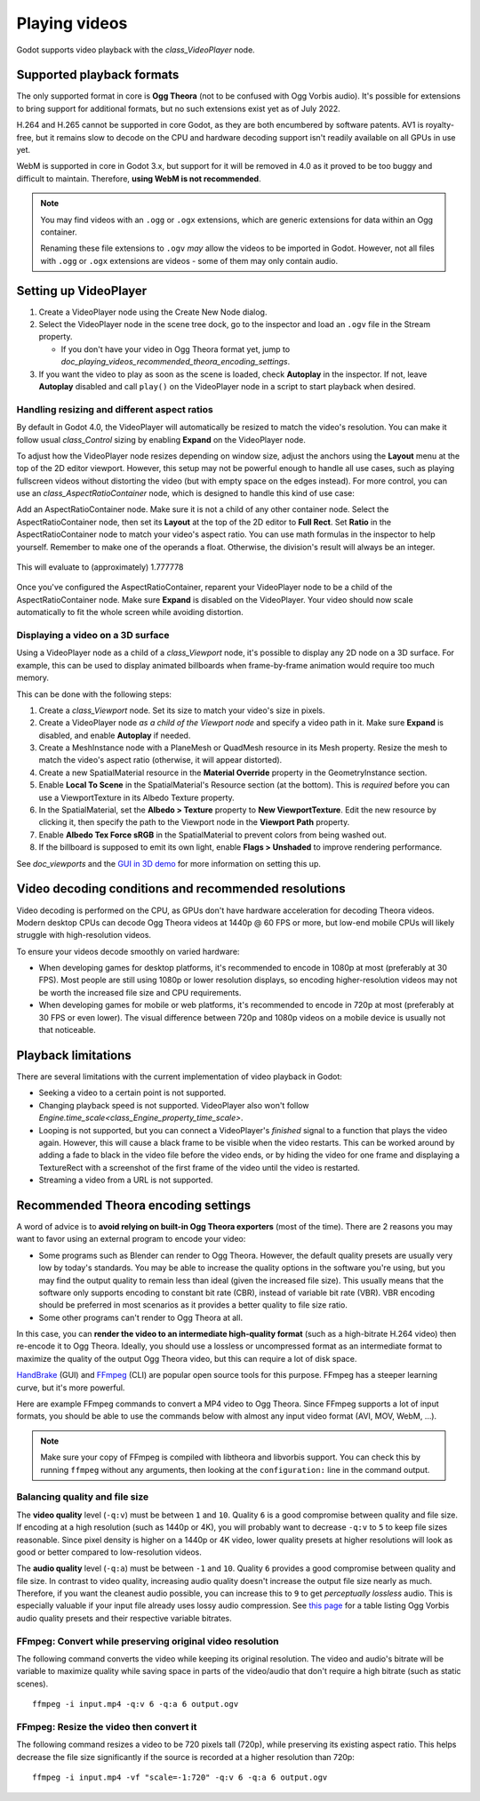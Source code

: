 .. _doc_playing_videos:

Playing videos
==============

Godot supports video playback with the `class_VideoPlayer` node.

Supported playback formats
--------------------------

The only supported format in core is **Ogg Theora** (not to be confused with Ogg
Vorbis audio). It's possible for extensions to bring support for additional
formats, but no such extensions exist yet as of July 2022.

H.264 and H.265 cannot be supported in core Godot, as they are both encumbered
by software patents. AV1 is royalty-free, but it remains slow to decode on the
CPU and hardware decoding support isn't readily available on all GPUs in use
yet.

WebM is supported in core in Godot 3.x, but support for it will be removed in 4.0
as it proved to be too buggy and difficult to maintain.
Therefore, **using WebM is not recommended**.

.. note::

    You may find videos with an ``.ogg`` or ``.ogx`` extensions, which are generic
    extensions for data within an Ogg container.

    Renaming these file extensions to ``.ogv`` *may* allow the videos to be
    imported in Godot. However, not all files with ``.ogg`` or ``.ogx``
    extensions are videos - some of them may only contain audio.

Setting up VideoPlayer
----------------------------

1. Create a VideoPlayer node using the Create New Node dialog.
2. Select the VideoPlayer node in the scene tree dock, go to the inspector
   and load an ``.ogv`` file in the Stream property.

   - If you don't have your video in Ogg Theora format yet, jump to
     `doc_playing_videos_recommended_theora_encoding_settings`.

3. If you want the video to play as soon as the scene is loaded, check
   **Autoplay** in the inspector. If not, leave **Autoplay** disabled and call
   ``play()`` on the VideoPlayer node in a script to start playback when
   desired.

Handling resizing and different aspect ratios
^^^^^^^^^^^^^^^^^^^^^^^^^^^^^^^^^^^^^^^^^^^^^

By default in Godot 4.0, the VideoPlayer will automatically be resized to match
the video's resolution. You can make it follow usual `class_Control` sizing
by enabling **Expand** on the VideoPlayer node.

To adjust how the VideoPlayer node resizes depending on window size,
adjust the anchors using the **Layout** menu at the top of the 2D editor
viewport. However, this setup may not be powerful enough to handle all use
cases, such as playing fullscreen videos without distorting the video (but with
empty space on the edges instead). For more control, you can use an
`class_AspectRatioContainer` node, which is designed to handle this kind of
use case:

Add an AspectRatioContainer node. Make sure it is not a child of any other
container node. Select the AspectRatioContainer node, then set its **Layout** at
the top of the 2D editor to **Full Rect**. Set **Ratio** in the
AspectRatioContainer node to match your video's aspect ratio. You can use math
formulas in the inspector to help yourself. Remember to make one of the operands
a float. Otherwise, the division's result will always be an integer.

.. figure:: img/playing_videos_aspect_ratio_container.png
   :figclass: figure-w480
   :align: center
   :alt: AspectRatioContainer's Ratio property being modified in the editor inspector

   This will evaluate to (approximately) 1.777778

Once you've configured the AspectRatioContainer, reparent your VideoPlayer
node to be a child of the AspectRatioContainer node. Make sure **Expand** is
disabled on the VideoPlayer. Your video should now scale automatically
to fit the whole screen while avoiding distortion.

.. seealso::

    See `doc_multiple_resolutions` for more tips on supporting multiple
    aspect ratios in your project.

Displaying a video on a 3D surface
^^^^^^^^^^^^^^^^^^^^^^^^^^^^^^^^^^

Using a VideoPlayer node as a child of a `class_Viewport` node,
it's possible to display any 2D node on a 3D surface. For example, this can be
used to display animated billboards when frame-by-frame animation would require
too much memory.

This can be done with the following steps:

1. Create a `class_Viewport` node. Set its size to match your video's size
   in pixels.
2. Create a VideoPlayer node *as a child of the Viewport node* and specify
   a video path in it. Make sure **Expand** is disabled, and enable **Autoplay** if needed.
3. Create a MeshInstance node with a PlaneMesh or QuadMesh resource in its Mesh property.
   Resize the mesh to match the video's aspect ratio (otherwise, it will appear distorted).
4. Create a new SpatialMaterial resource in the **Material Override** property
   in the GeometryInstance section.
5. Enable **Local To Scene** in the SpatialMaterial's Resource section (at the bottom).
   This is *required* before you can use a ViewportTexture in its Albedo Texture property.
6. In the SpatialMaterial, set the **Albedo > Texture** property to **New ViewportTexture**.
   Edit the new resource by clicking it, then specify the path to the Viewport node
   in the **Viewport Path** property.
7. Enable **Albedo Tex Force sRGB** in the SpatialMaterial to prevent colors
   from being washed out.
8. If the billboard is supposed to emit its own light, enable
   **Flags > Unshaded** to improve rendering performance.

See `doc_viewports` and the
`GUI in 3D demo <https://github.com/godotengine/godot-demo-projects/tree/master/viewport/gui_in_3d>`__
for more information on setting this up.

Video decoding conditions and recommended resolutions
-----------------------------------------------------

Video decoding is performed on the CPU, as GPUs don't have hardware acceleration
for decoding Theora videos. Modern desktop CPUs can decode Ogg Theora videos at
1440p @ 60 FPS or more, but low-end mobile CPUs will likely struggle with
high-resolution videos.

To ensure your videos decode smoothly on varied hardware:

- When developing games for desktop platforms, it's recommended to encode in
  1080p at most (preferably at 30 FPS). Most people are still using 1080p or
  lower resolution displays, so encoding higher-resolution videos may not be
  worth the increased file size and CPU requirements.
- When developing games for mobile or web platforms, it's recommended to encode
  in 720p at most (preferably at 30 FPS or even lower). The visual difference
  between 720p and 1080p videos on a mobile device is usually not that
  noticeable.

Playback limitations
--------------------

There are several limitations with the current implementation of video playback in Godot:

- Seeking a video to a certain point is not supported.
- Changing playback speed is not supported. VideoPlayer also won't follow
  `Engine.time_scale<class_Engine_property_time_scale>`.
- Looping is not supported, but you can connect a VideoPlayer's
  `finished` signal to a function
  that plays the video again. However, this will cause a black frame to be
  visible when the video restarts. This can be worked around by adding a fade to
  black in the video file before the video ends, or by hiding the video for one
  frame and displaying a TextureRect with a screenshot of the first frame of the
  video until the video is restarted.
- Streaming a video from a URL is not supported.

.. _doc_playing_videos_recommended_theora_encoding_settings:

Recommended Theora encoding settings
------------------------------------

A word of advice is to **avoid relying on built-in Ogg Theora exporters** (most of the time).
There are 2 reasons you may want to favor using an external program to encode your video:

- Some programs such as Blender can render to Ogg Theora. However, the default
  quality presets are usually very low by today's standards. You may be able to
  increase the quality options in the software you're using, but you may find
  the output quality to remain less than ideal (given the increased file size).
  This usually means that the software only supports encoding to constant bit
  rate (CBR), instead of variable bit rate (VBR). VBR encoding should be
  preferred in most scenarios as it provides a better quality to file size
  ratio.
- Some other programs can't render to Ogg Theora at all.

In this case, you can **render the video to an intermediate high-quality format**
(such as a high-bitrate H.264 video) then re-encode it to Ogg Theora. Ideally,
you should use a lossless or uncompressed format as an intermediate format to
maximize the quality of the output Ogg Theora video, but this can require a lot
of disk space.

`HandBrake <https://handbrake.fr/>`__
(GUI) and `FFmpeg <https://ffmpeg.org/>`__ (CLI) are popular open source tools
for this purpose. FFmpeg has a steeper learning curve, but it's more powerful.

Here are example FFmpeg commands to convert a MP4 video to Ogg Theora. Since
FFmpeg supports a lot of input formats, you should be able to use the commands
below with almost any input video format (AVI, MOV, WebM, …).

.. note::

   Make sure your copy of FFmpeg is compiled with libtheora and libvorbis support.
   You can check this by running ``ffmpeg`` without any arguments, then looking
   at the ``configuration:`` line in the command output.

Balancing quality and file size
^^^^^^^^^^^^^^^^^^^^^^^^^^^^^^^

The **video quality** level (``-q:v``) must be between ``1`` and ``10``. Quality
``6`` is a good compromise between quality and file size. If encoding at a high
resolution (such as 1440p or 4K), you will probably want to decrease ``-q:v`` to
``5`` to keep file sizes reasonable. Since pixel density is higher on a 1440p or
4K video, lower quality presets at higher resolutions will look as good or
better compared to low-resolution videos.

The **audio quality** level (``-q:a``) must be between ``-1`` and ``10``. Quality
``6`` provides a good compromise between quality and file size. In contrast to
video quality, increasing audio quality doesn't increase the output file size
nearly as much. Therefore, if you want the cleanest audio possible, you can
increase this to ``9`` to get *perceptually lossless* audio. This is especially
valuable if your input file already uses lossy audio compression. See
`this page <https://wiki.hydrogenaud.io/index.php?title=Recommended_Ogg_Vorbis#Recommended_Encoder_Settings>`__
for a table listing Ogg Vorbis audio quality presets and their respective
variable bitrates.

FFmpeg: Convert while preserving original video resolution
^^^^^^^^^^^^^^^^^^^^^^^^^^^^^^^^^^^^^^^^^^^^^^^^^^^^^^^^^^

The following command converts the video while keeping its original resolution.
The video and audio's bitrate will be variable to maximize quality while saving
space in parts of the video/audio that don't require a high bitrate (such as
static scenes).

::

    ffmpeg -i input.mp4 -q:v 6 -q:a 6 output.ogv

FFmpeg: Resize the video then convert it
^^^^^^^^^^^^^^^^^^^^^^^^^^^^^^^^^^^^^^^^

The following command resizes a video to be 720 pixels tall (720p), while
preserving its existing aspect ratio. This helps decrease the file size
significantly if the source is recorded at a higher resolution than 720p:

::

    ffmpeg -i input.mp4 -vf "scale=-1:720" -q:v 6 -q:a 6 output.ogv
